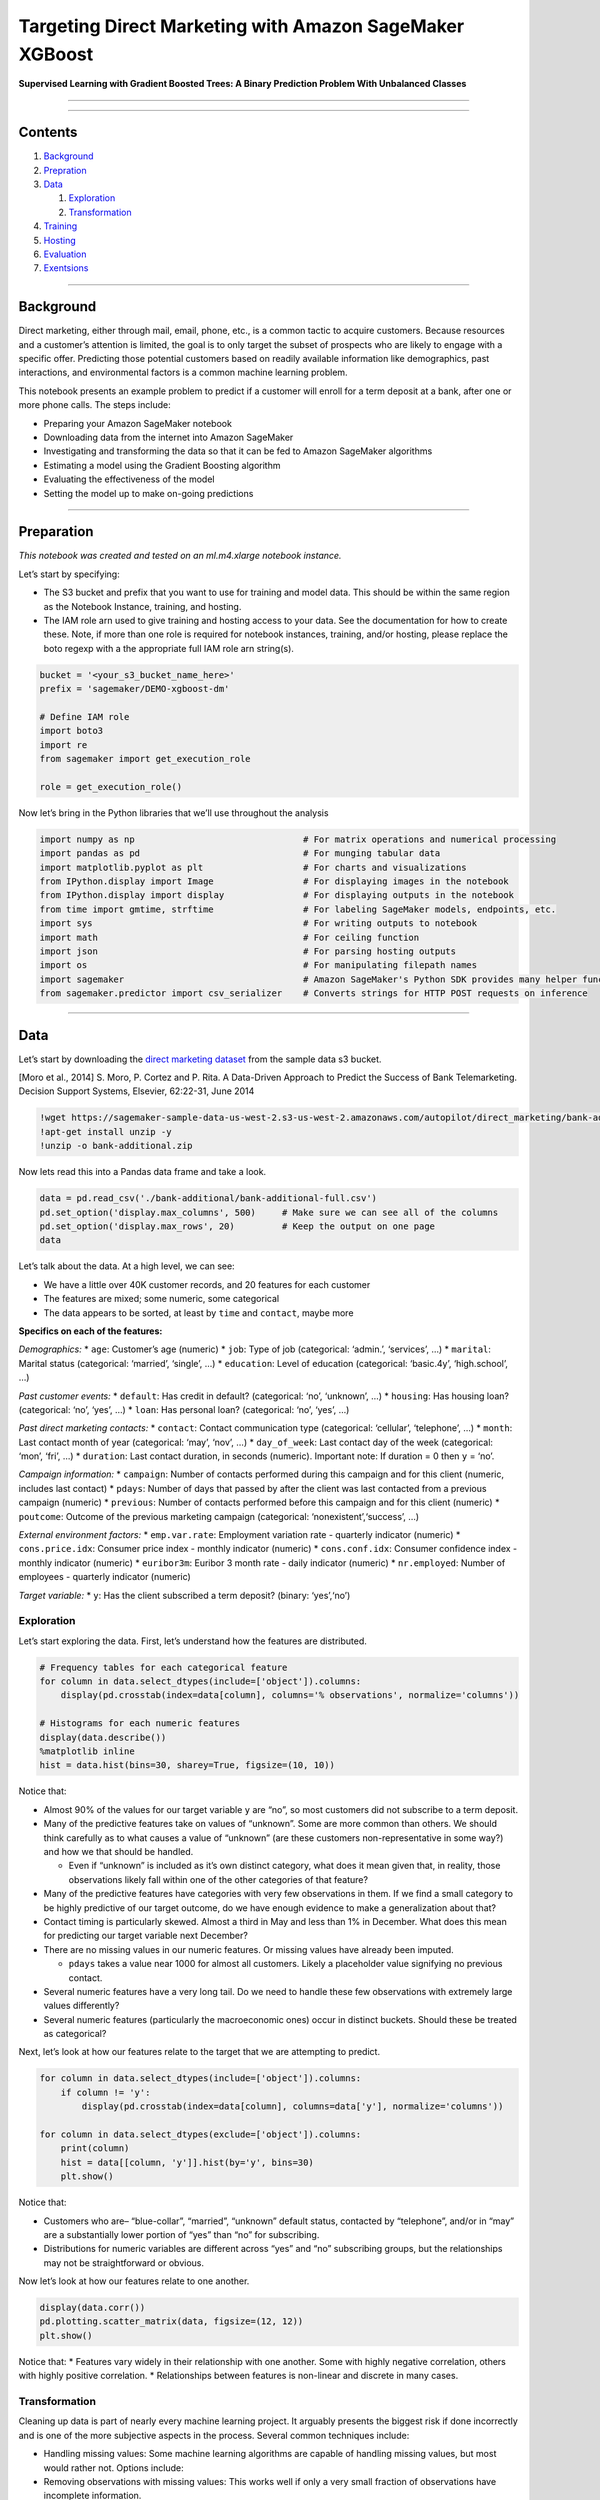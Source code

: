 Targeting Direct Marketing with Amazon SageMaker XGBoost
========================================================

**Supervised Learning with Gradient Boosted Trees: A Binary Prediction
Problem With Unbalanced Classes**

--------------

--------------

Contents
--------

1. `Background <#Background>`__
2. `Prepration <#Preparation>`__
3. `Data <#Data>`__

   1. `Exploration <#Exploration>`__
   2. `Transformation <#Transformation>`__

4. `Training <#Training>`__
5. `Hosting <#Hosting>`__
6. `Evaluation <#Evaluation>`__
7. `Exentsions <#Extensions>`__

--------------

Background
----------

Direct marketing, either through mail, email, phone, etc., is a common
tactic to acquire customers. Because resources and a customer’s
attention is limited, the goal is to only target the subset of prospects
who are likely to engage with a specific offer. Predicting those
potential customers based on readily available information like
demographics, past interactions, and environmental factors is a common
machine learning problem.

This notebook presents an example problem to predict if a customer will
enroll for a term deposit at a bank, after one or more phone calls. The
steps include:

-  Preparing your Amazon SageMaker notebook
-  Downloading data from the internet into Amazon SageMaker
-  Investigating and transforming the data so that it can be fed to
   Amazon SageMaker algorithms
-  Estimating a model using the Gradient Boosting algorithm
-  Evaluating the effectiveness of the model
-  Setting the model up to make on-going predictions

--------------

Preparation
-----------

*This notebook was created and tested on an ml.m4.xlarge notebook
instance.*

Let’s start by specifying:

-  The S3 bucket and prefix that you want to use for training and model
   data. This should be within the same region as the Notebook Instance,
   training, and hosting.
-  The IAM role arn used to give training and hosting access to your
   data. See the documentation for how to create these. Note, if more
   than one role is required for notebook instances, training, and/or
   hosting, please replace the boto regexp with a the appropriate full
   IAM role arn string(s).

.. code:: ipython3

    bucket = '<your_s3_bucket_name_here>'
    prefix = 'sagemaker/DEMO-xgboost-dm'
     
    # Define IAM role
    import boto3
    import re
    from sagemaker import get_execution_role
    
    role = get_execution_role()

Now let’s bring in the Python libraries that we’ll use throughout the
analysis

.. code:: ipython3

    import numpy as np                                # For matrix operations and numerical processing
    import pandas as pd                               # For munging tabular data
    import matplotlib.pyplot as plt                   # For charts and visualizations
    from IPython.display import Image                 # For displaying images in the notebook
    from IPython.display import display               # For displaying outputs in the notebook
    from time import gmtime, strftime                 # For labeling SageMaker models, endpoints, etc.
    import sys                                        # For writing outputs to notebook
    import math                                       # For ceiling function
    import json                                       # For parsing hosting outputs
    import os                                         # For manipulating filepath names
    import sagemaker                                  # Amazon SageMaker's Python SDK provides many helper functions
    from sagemaker.predictor import csv_serializer    # Converts strings for HTTP POST requests on inference

--------------

Data
----

Let’s start by downloading the `direct marketing
dataset <https://sagemaker-sample-data-us-west-2.s3-us-west-2.amazonaws.com/autopilot/direct_marketing/bank-additional.zip>`__
from the sample data s3 bucket.

[Moro et al., 2014] S. Moro, P. Cortez and P. Rita. A Data-Driven
Approach to Predict the Success of Bank Telemarketing. Decision Support
Systems, Elsevier, 62:22-31, June 2014

.. code:: ipython3

    !wget https://sagemaker-sample-data-us-west-2.s3-us-west-2.amazonaws.com/autopilot/direct_marketing/bank-additional.zip
    !apt-get install unzip -y
    !unzip -o bank-additional.zip

Now lets read this into a Pandas data frame and take a look.

.. code:: ipython3

    data = pd.read_csv('./bank-additional/bank-additional-full.csv')
    pd.set_option('display.max_columns', 500)     # Make sure we can see all of the columns
    pd.set_option('display.max_rows', 20)         # Keep the output on one page
    data

Let’s talk about the data. At a high level, we can see:

-  We have a little over 40K customer records, and 20 features for each
   customer
-  The features are mixed; some numeric, some categorical
-  The data appears to be sorted, at least by ``time`` and ``contact``,
   maybe more

**Specifics on each of the features:**

*Demographics:* \* ``age``: Customer’s age (numeric) \* ``job``: Type of
job (categorical: ‘admin.’, ‘services’, …) \* ``marital``: Marital
status (categorical: ‘married’, ‘single’, …) \* ``education``: Level of
education (categorical: ‘basic.4y’, ‘high.school’, …)

*Past customer events:* \* ``default``: Has credit in default?
(categorical: ‘no’, ‘unknown’, …) \* ``housing``: Has housing loan?
(categorical: ‘no’, ‘yes’, …) \* ``loan``: Has personal loan?
(categorical: ‘no’, ‘yes’, …)

*Past direct marketing contacts:* \* ``contact``: Contact communication
type (categorical: ‘cellular’, ‘telephone’, …) \* ``month``: Last
contact month of year (categorical: ‘may’, ‘nov’, …) \* ``day_of_week``:
Last contact day of the week (categorical: ‘mon’, ‘fri’, …) \*
``duration``: Last contact duration, in seconds (numeric). Important
note: If duration = 0 then ``y`` = ‘no’.

*Campaign information:* \* ``campaign``: Number of contacts performed
during this campaign and for this client (numeric, includes last
contact) \* ``pdays``: Number of days that passed by after the client
was last contacted from a previous campaign (numeric) \* ``previous``:
Number of contacts performed before this campaign and for this client
(numeric) \* ``poutcome``: Outcome of the previous marketing campaign
(categorical: ‘nonexistent’,‘success’, …)

*External environment factors:* \* ``emp.var.rate``: Employment
variation rate - quarterly indicator (numeric) \* ``cons.price.idx``:
Consumer price index - monthly indicator (numeric) \* ``cons.conf.idx``:
Consumer confidence index - monthly indicator (numeric) \*
``euribor3m``: Euribor 3 month rate - daily indicator (numeric) \*
``nr.employed``: Number of employees - quarterly indicator (numeric)

*Target variable:* \* ``y``: Has the client subscribed a term deposit?
(binary: ‘yes’,‘no’)

Exploration
~~~~~~~~~~~

Let’s start exploring the data. First, let’s understand how the features
are distributed.

.. code:: ipython3

    # Frequency tables for each categorical feature
    for column in data.select_dtypes(include=['object']).columns:
        display(pd.crosstab(index=data[column], columns='% observations', normalize='columns'))
    
    # Histograms for each numeric features
    display(data.describe())
    %matplotlib inline
    hist = data.hist(bins=30, sharey=True, figsize=(10, 10))

Notice that:

-  Almost 90% of the values for our target variable ``y`` are “no”, so
   most customers did not subscribe to a term deposit.
-  Many of the predictive features take on values of “unknown”. Some are
   more common than others. We should think carefully as to what causes
   a value of “unknown” (are these customers non-representative in some
   way?) and how we that should be handled.

   -  Even if “unknown” is included as it’s own distinct category, what
      does it mean given that, in reality, those observations likely
      fall within one of the other categories of that feature?

-  Many of the predictive features have categories with very few
   observations in them. If we find a small category to be highly
   predictive of our target outcome, do we have enough evidence to make
   a generalization about that?
-  Contact timing is particularly skewed. Almost a third in May and less
   than 1% in December. What does this mean for predicting our target
   variable next December?
-  There are no missing values in our numeric features. Or missing
   values have already been imputed.

   -  ``pdays`` takes a value near 1000 for almost all customers. Likely
      a placeholder value signifying no previous contact.

-  Several numeric features have a very long tail. Do we need to handle
   these few observations with extremely large values differently?
-  Several numeric features (particularly the macroeconomic ones) occur
   in distinct buckets. Should these be treated as categorical?

Next, let’s look at how our features relate to the target that we are
attempting to predict.

.. code:: ipython3

    for column in data.select_dtypes(include=['object']).columns:
        if column != 'y':
            display(pd.crosstab(index=data[column], columns=data['y'], normalize='columns'))
    
    for column in data.select_dtypes(exclude=['object']).columns:
        print(column)
        hist = data[[column, 'y']].hist(by='y', bins=30)
        plt.show()

Notice that:

-  Customers who are– “blue-collar”, “married”, “unknown” default
   status, contacted by “telephone”, and/or in “may” are a substantially
   lower portion of “yes” than “no” for subscribing.
-  Distributions for numeric variables are different across “yes” and
   “no” subscribing groups, but the relationships may not be
   straightforward or obvious.

Now let’s look at how our features relate to one another.

.. code:: ipython3

    display(data.corr())
    pd.plotting.scatter_matrix(data, figsize=(12, 12))
    plt.show()

Notice that: \* Features vary widely in their relationship with one
another. Some with highly negative correlation, others with highly
positive correlation. \* Relationships between features is non-linear
and discrete in many cases.

Transformation
~~~~~~~~~~~~~~

Cleaning up data is part of nearly every machine learning project. It
arguably presents the biggest risk if done incorrectly and is one of the
more subjective aspects in the process. Several common techniques
include:

-  Handling missing values: Some machine learning algorithms are capable
   of handling missing values, but most would rather not. Options
   include:
-  Removing observations with missing values: This works well if only a
   very small fraction of observations have incomplete information.
-  Removing features with missing values: This works well if there are a
   small number of features which have a large number of missing values.
-  Imputing missing values: Entire
   `books <https://www.amazon.com/Flexible-Imputation-Missing-Interdisciplinary-Statistics/dp/1439868247>`__
   have been written on this topic, but common choices are replacing the
   missing value with the mode or mean of that column’s non-missing
   values.
-  Converting categorical to numeric: The most common method is one hot
   encoding, which for each feature maps every distinct value of that
   column to its own feature which takes a value of 1 when the
   categorical feature is equal to that value, and 0 otherwise.
-  Oddly distributed data: Although for non-linear models like Gradient
   Boosted Trees, this has very limited implications, parametric models
   like regression can produce wildly inaccurate estimates when fed
   highly skewed data. In some cases, simply taking the natural log of
   the features is sufficient to produce more normally distributed data.
   In others, bucketing values into discrete ranges is helpful. These
   buckets can then be treated as categorical variables and included in
   the model when one hot encoded.
-  Handling more complicated data types: Mainpulating images, text, or
   data at varying grains is left for other notebook templates.

Luckily, some of these aspects have already been handled for us, and the
algorithm we are showcasing tends to do well at handling sparse or oddly
distributed data. Therefore, let’s keep pre-processing simple.

.. code:: ipython3

    data['no_previous_contact'] = np.where(data['pdays'] == 999, 1, 0)                                 # Indicator variable to capture when pdays takes a value of 999
    data['not_working'] = np.where(np.in1d(data['job'], ['student', 'retired', 'unemployed']), 1, 0)   # Indicator for individuals not actively employed
    model_data = pd.get_dummies(data)                                                                  # Convert categorical variables to sets of indicators

Another question to ask yourself before building a model is whether
certain features will add value in your final use case. For example, if
your goal is to deliver the best prediction, then will you have access
to that data at the moment of prediction? Knowing it’s raining is highly
predictive for umbrella sales, but forecasting weather far enough out to
plan inventory on umbrellas is probably just as difficult as forecasting
umbrella sales without knowledge of the weather. So, including this in
your model may give you a false sense of precision.

Following this logic, let’s remove the economic features and
``duration`` from our data as they would need to be forecasted with high
precision to use as inputs in future predictions.

Even if we were to use values of the economic indicators from the
previous quarter, this value is likely not as relevant for prospects
contacted early in the next quarter as those contacted later on.

.. code:: ipython3

    model_data = model_data.drop(['duration', 'emp.var.rate', 'cons.price.idx', 'cons.conf.idx', 'euribor3m', 'nr.employed'], axis=1)

When building a model whose primary goal is to predict a target value on
new data, it is important to understand overfitting. Supervised learning
models are designed to minimize error between their predictions of the
target value and actuals, in the data they are given. This last part is
key, as frequently in their quest for greater accuracy, machine learning
models bias themselves toward picking up on minor idiosyncrasies within
the data they are shown. These idiosyncrasies then don’t repeat
themselves in subsequent data, meaning those predictions can actually be
made less accurate, at the expense of more accurate predictions in the
training phase.

The most common way of preventing this is to build models with the
concept that a model shouldn’t only be judged on its fit to the data it
was trained on, but also on “new” data. There are several different ways
of operationalizing this, holdout validation, cross-validation,
leave-one-out validation, etc. For our purposes, we’ll simply randomly
split the data into 3 uneven groups. The model will be trained on 70% of
data, it will then be evaluated on 20% of data to give us an estimate of
the accuracy we hope to have on “new” data, and 10% will be held back as
a final testing dataset which will be used later on.

.. code:: ipython3

    train_data, validation_data, test_data = np.split(model_data.sample(frac=1, random_state=1729), [int(0.7 * len(model_data)), int(0.9 * len(model_data))])   # Randomly sort the data then split out first 70%, second 20%, and last 10%

Amazon SageMaker’s XGBoost container expects data in the libSVM or CSV
data format. For this example, we’ll stick to CSV. Note that the first
column must be the target variable and the CSV should not include
headers. Also, notice that although repetitive it’s easiest to do this
after the train|validation|test split rather than before. This avoids
any misalignment issues due to random reordering.

.. code:: ipython3

    pd.concat([train_data['y_yes'], train_data.drop(['y_no', 'y_yes'], axis=1)], axis=1).to_csv('train.csv', index=False, header=False)
    pd.concat([validation_data['y_yes'], validation_data.drop(['y_no', 'y_yes'], axis=1)], axis=1).to_csv('validation.csv', index=False, header=False)

Now we’ll copy the file to S3 for Amazon SageMaker’s managed training to
pickup.

.. code:: ipython3

    boto3.Session().resource('s3').Bucket(bucket).Object(os.path.join(prefix, 'train/train.csv')).upload_file('train.csv')
    boto3.Session().resource('s3').Bucket(bucket).Object(os.path.join(prefix, 'validation/validation.csv')).upload_file('validation.csv')

--------------

Training
--------

Now we know that most of our features have skewed distributions, some
are highly correlated with one another, and some appear to have
non-linear relationships with our target variable. Also, for targeting
future prospects, good predictive accuracy is preferred to being able to
explain why that prospect was targeted. Taken together, these aspects
make gradient boosted trees a good candidate algorithm.

There are several intricacies to understanding the algorithm, but at a
high level, gradient boosted trees works by combining predictions from
many simple models, each of which tries to address the weaknesses of the
previous models. By doing this the collection of simple models can
actually outperform large, complex models. Other Amazon SageMaker
notebooks elaborate on gradient boosting trees further and how they
differ from similar algorithms.

``xgboost`` is an extremely popular, open-source package for gradient
boosted trees. It is computationally powerful, fully featured, and has
been successfully used in many machine learning competitions. Let’s
start with a simple ``xgboost`` model, trained using Amazon SageMaker’s
managed, distributed training framework.

First we’ll need to specify the ECR container location for Amazon
SageMaker’s implementation of XGBoost.

.. code:: ipython3

    from sagemaker.amazon.amazon_estimator import get_image_uri
    container = get_image_uri(boto3.Session().region_name, 'xgboost')

Then, because we’re training with the CSV file format, we’ll create
``s3_input``\ s that our training function can use as a pointer to the
files in S3, which also specify that the content type is CSV.

.. code:: ipython3

    s3_input_train = sagemaker.s3_input(s3_data='s3://{}/{}/train'.format(bucket, prefix), content_type='csv')
    s3_input_validation = sagemaker.s3_input(s3_data='s3://{}/{}/validation/'.format(bucket, prefix), content_type='csv')

First we’ll need to specify training parameters to the estimator. This
includes: 1. The ``xgboost`` algorithm container 1. The IAM role to use
1. Training instance type and count 1. S3 location for output data 1.
Algorithm hyperparameters

And then a ``.fit()`` function which specifies: 1. S3 location for
output data. In this case we have both a training and validation set
which are passed in.

.. code:: ipython3

    sess = sagemaker.Session()
    
    xgb = sagemaker.estimator.Estimator(container,
                                        role, 
                                        train_instance_count=1, 
                                        train_instance_type='ml.m4.xlarge',
                                        output_path='s3://{}/{}/output'.format(bucket, prefix),
                                        sagemaker_session=sess)
    xgb.set_hyperparameters(max_depth=5,
                            eta=0.2,
                            gamma=4,
                            min_child_weight=6,
                            subsample=0.8,
                            silent=0,
                            objective='binary:logistic',
                            num_round=100)
    
    xgb.fit({'train': s3_input_train, 'validation': s3_input_validation}) 

--------------

Hosting
-------

Now that we’ve trained the ``xgboost`` algorithm on our data, let’s
deploy a model that’s hosted behind a real-time endpoint.

.. code:: ipython3

    xgb_predictor = xgb.deploy(initial_instance_count=1,
                               instance_type='ml.m4.xlarge')

--------------

Evaluation
----------

There are many ways to compare the performance of a machine learning
model, but let’s start by simply comparing actual to predicted values.
In this case, we’re simply predicting whether the customer subscribed to
a term deposit (``1``) or not (``0``), which produces a simple confusion
matrix.

First we’ll need to determine how we pass data into and receive data
from our endpoint. Our data is currently stored as NumPy arrays in
memory of our notebook instance. To send it in an HTTP POST request,
we’ll serialize it as a CSV string and then decode the resulting CSV.

*Note: For inference with CSV format, SageMaker XGBoost requires that
the data does NOT include the target variable.*

.. code:: ipython3

    xgb_predictor.content_type = 'text/csv'
    xgb_predictor.serializer = csv_serializer

Now, we’ll use a simple function to: 1. Loop over our test dataset 1.
Split it into mini-batches of rows 1. Convert those mini-batches to CSV
string payloads (notice, we drop the target variable from our dataset
first) 1. Retrieve mini-batch predictions by invoking the XGBoost
endpoint 1. Collect predictions and convert from the CSV output our
model provides into a NumPy array

.. code:: ipython3

    def predict(data, rows=500):
        split_array = np.array_split(data, int(data.shape[0] / float(rows) + 1))
        predictions = ''
        for array in split_array:
            predictions = ','.join([predictions, xgb_predictor.predict(array).decode('utf-8')])
    
        return np.fromstring(predictions[1:], sep=',')
    
    predictions = predict(test_data.drop(['y_no', 'y_yes'], axis=1).to_numpy())

Now we’ll check our confusion matrix to see how well we predicted versus
actuals.

.. code:: ipython3

    pd.crosstab(index=test_data['y_yes'], columns=np.round(predictions), rownames=['actuals'], colnames=['predictions'])

So, of the ~4000 potential customers, we predicted 136 would subscribe
and 94 of them actually did. We also had 389 subscribers who subscribed
that we did not predict would. This is less than desirable, but the
model can (and should) be tuned to improve this. Most importantly, note
that with minimal effort, our model produced accuracies similar to those
published
`here <http://media.salford-systems.com/video/tutorial/2015/targeted_marketing.pdf>`__.

*Note that because there is some element of randomness in the
algorithm’s subsample, your results may differ slightly from the text
written above.*

--------------

Extensions
----------

This example analyzed a relatively small dataset, but utilized Amazon
SageMaker features such as distributed, managed training and real-time
model hosting, which could easily be applied to much larger problems. In
order to improve predictive accuracy further, we could tweak value we
threshold our predictions at to alter the mix of false-positives and
false-negatives, or we could explore techniques like hyperparameter
tuning. In a real-world scenario, we would also spend more time
engineering features by hand and would likely look for additional
datasets to include which contain customer information not available in
our initial dataset.

(Optional) Clean-up
~~~~~~~~~~~~~~~~~~~

If you are done with this notebook, please run the cell below. This will
remove the hosted endpoint you created and avoid any charges from a
stray instance being left on.

.. code:: ipython3

    sagemaker.Session().delete_endpoint(xgb_predictor.endpoint)
